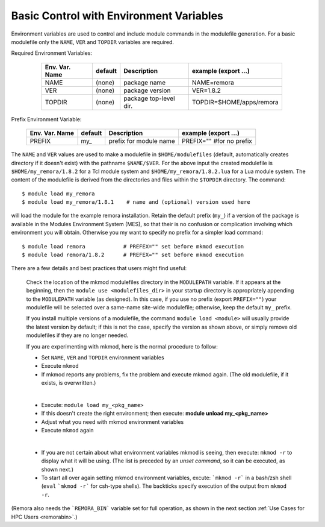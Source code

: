 Basic Control with Environment Variables
----------------------------------------

.. role:: raw-latex(raw)
   :format: latex

Environment variables are used to control and include module commands in the modulefile generation.
For a basic modulefile only the ``NAME``, ``VER`` and ``TOPDIR`` variables are required.

Required Environment Variables:

   ==============    =======   ======================   ========================
   Env. Var. Name    default   Description              example     (export ...)
   ==============    =======   ======================   ========================
   NAME              (none)    package name             NAME=remora 
   VER               (none)    package version          VER=1.8.2 
   TOPDIR            (none)    package top-level dir.   TOPDIR=$HOME/apps/remora
   ==============    =======   ======================   ========================

 .. raw:: latex

    \newpage

Prefix Environment Variable:

   ==============    =======   ======================   ========================
   Env. Var. Name    default   Description              example     (export ...)
   ==============    =======   ======================   ========================
   PREFIX            my\_      prefix for module name   PREFIX="" #for no prefix
   ==============    =======   ======================   ========================

The ``NAME`` and ``VER`` values are used to make a modulefile in ``$HOME/modulefiles`` (default, automatically
creates directory if it doesn't exist) with the pathname  ``$NAME/$VER``.  For the above input
the created modulefile is ``$HOME/my_remora/1.8.2`` for a Tcl module system and ``$HOME/my_remora/1.8.2.lua``
for a Lua module system. The content of the modulefile is derived from the directories and
files within the ``$TOPDIR`` directory.  The command::

      $ module load my_remora
      $ module load my_remora/1.8.1    # name and (optional) version used here

will load the module for the example remora installation. Retain the default prefix (``my_``) 
if a version of the package is available in the Modules Environment System (MES), 
so that their is no confusion or complication involving which environment you will obtain.
Otherwise you my want to specify no prefix for a simpler load command::

       $ module load remora            # PREFEX="" set before mkmod execution
       $ module load remora/1.8.2      # PREFEX="" set before mkmod execution

There are a few details and best practices that users might find useful:

   Check the location of the mkmod modulefiles directory in the ``MODULEPATH`` variable.  
   If it appears at the beginning, then the ``module use <modulefiles_dir>`` 
   in your startup directory is appropriately appending to the ``MODULEPATH``
   variable (as designed). 
   In this case, if you use no prefix (export ``PREFIX=""``) your modulefile 
   will be selected over a same-name site-wide modulefile; otherwise, 
   keep the default ``my_`` prefix.

   If you install multiple versions of a modulefile, the command 
   ``module load <module>`` will usually provide the latest version by default; 
   if this is not the case, specify  the version as shown above, or simply 
   remove old modulefiles if they are no longer needed. 

   If you are experimenting with mkmod, here is the normal procedure to follow:

   * Set ``NAME``, ``VER`` and ``TOPDIR`` environment variables
   * Execute ``mkmod``
   * If mkmod reports any problems, fix the problem and execute mkmod again.
     (The old modulefile, if it exists, is overwritten.)

   |

   * Execute: ``module load my_<pkg_name>``
   * If this doesn't create the right environment; then execute:
     **module unload my_<pkg_name>**
   * Adjust what you need with mkmod environment variables
   * Execute ``mkmod`` again

   |

   * If you are not certain about what environment variables
     mkmod is seeing, then execute:
     ``mkmod -r`` to display what it will be using.
     (The list is preceded by an *unset command*, so it can be executed, as shown next.)
   * To start all over again setting mkmod environment variables, excute:
     ```mkmod -r``` in a bash/zsh shell (``eval`` ```mkmod -r```  for csh-type shells).  
     The backticks specify execution of the output from ``mkmod -r``.

(Remora also needs the ```REMORA_BIN``` variable set for full operation, as shown in the next section 
:ref:`Use Cases for HPC Users <remorabin>`.)
